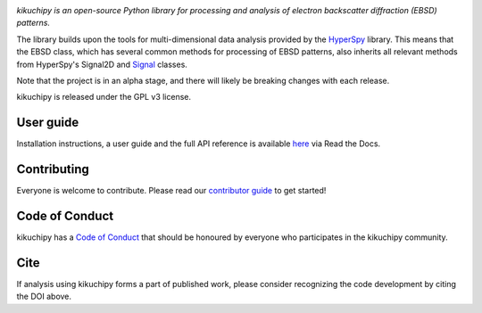 .. Travis CI
.. image:: https://travis-ci.org/kikuchipy/kikuchipy.svg?branch=master
    :target: https://travis-ci.org/kikuchipy/kikuchipy
    :alt: Build status

.. Coveralls
.. image:: https://img.shields.io/coveralls/github/kikuchipy/kikuchipy.svg
    :target: https://coveralls.io/github/kikuchipy/kikuchipy?branch=master
    :alt: Coveralls status

.. Read the Docs
.. image:: https://readthedocs.org/projects/kikuchipy/badge/?version=latest
    :target: https://kikuchipy.readthedocs.io/en/latest/?badge=latest
    :alt: Documentation status

.. PyPI version
.. image:: https://img.shields.io/pypi/v/kikuchipy.svg
    :target: https://pypi.python.org/pypi/kikuchipy
    :alt: PyPI version

.. conda-forge version
.. image:: https://img.shields.io/conda/vn/conda-forge/kikuchipy
    :target: https://anaconda.org/conda-forge/kikuchipy
    :alt: conda-forge version

.. Zenodo DOI
.. image:: https://zenodo.org/badge/doi/10.5281/zenodo.3597646.svg
    :target: https://doi.org/10.5281/zenodo.3597646
    :alt: DOI

*kikuchipy is an open-source Python library for processing and analysis of
electron backscatter diffraction (EBSD) patterns.*

The library builds upon the tools for multi-dimensional data analysis provided
by the `HyperSpy <https://hyperspy.org>`_ library. This means that the EBSD
class, which has several common methods for processing of EBSD patterns, also
inherits all relevant methods from HyperSpy's Signal2D and `Signal
<https://hyperspy.org/hyperspy-doc/current/user_guide/tools.html>`_ classes.

Note that the project is in an alpha stage, and there will likely be breaking
changes with each release.

kikuchipy is released under the GPL v3 license.

User guide
----------

Installation instructions, a user guide and the full API reference is available
`here <https://kikuchipy.readthedocs.io>`_ via Read the Docs.

Contributing
------------

Everyone is welcome to contribute. Please read our `contributor guide
<https://kikuchipy.readthedocs.io/en/latest/contributing.html>`_ to get started!

Code of Conduct
---------------

kikuchipy has a `Code of Conduct
<https://kikuchipy.readthedocs.io/en/latest/code_of_conduct.html>`_
that should be honoured by everyone who participates in the kikuchipy community.

Cite
----

If analysis using kikuchipy forms a part of published work, please consider
recognizing the code development by citing the DOI above.
